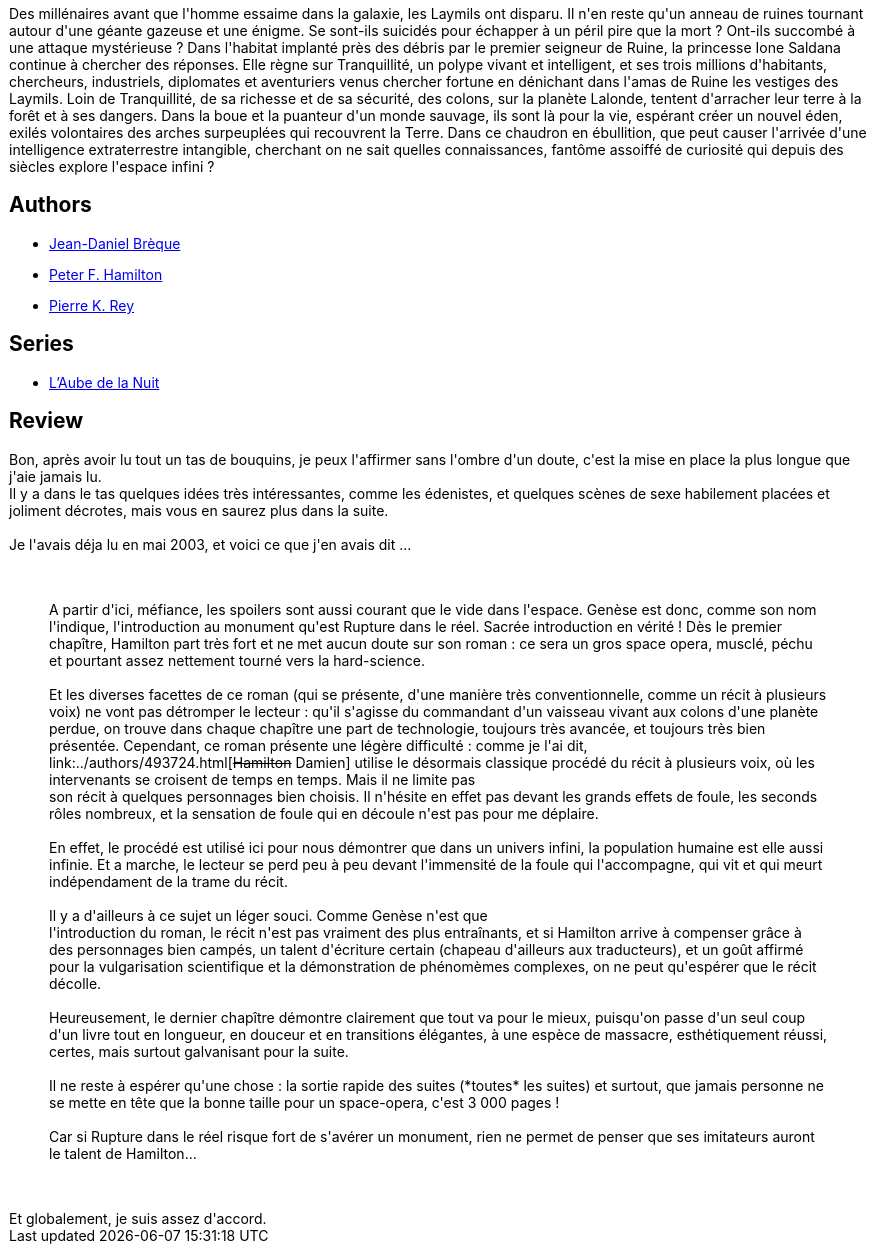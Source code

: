 :jbake-type: post
:jbake-status: published
:jbake-title: Rupture dans le réel I - Genèse
:jbake-tags:  rayon-imaginaire,_année_2008,_mois_juil.,_note_3,read,space-opera
:jbake-date: 2008-07-14
:jbake-depth: ../../
:jbake-uri: goodreads/books/9782266130257.adoc
:jbake-bigImage: https://s.gr-assets.com/assets/nophoto/book/111x148-bcc042a9c91a29c1d680899eff700a03.png
:jbake-smallImage: https://s.gr-assets.com/assets/nophoto/book/50x75-a91bf249278a81aabab721ef782c4a74.png
:jbake-source: https://www.goodreads.com/book/show/605302
:jbake-style: goodreads goodreads-book

++++
<div class="book-description">
Des millénaires avant que l'homme essaime dans la galaxie, les Laymils ont disparu. Il n'en reste qu'un anneau de ruines tournant autour d'une géante gazeuse et une énigme. Se sont-ils suicidés pour échapper à un péril pire que la mort ? Ont-ils succombé à une attaque mystérieuse ? Dans l'habitat implanté près des débris par le premier seigneur de Ruine, la princesse Ione Saldana continue à chercher des réponses. Elle règne sur Tranquillité, un polype vivant et intelligent, et ses trois millions d'habitants, chercheurs, industriels, diplomates et aventuriers venus chercher fortune en dénichant dans l'amas de Ruine les vestiges des Laymils. Loin de Tranquillité, de sa richesse et de sa sécurité, des colons, sur la planète Lalonde, tentent d'arracher leur terre à la forêt et à ses dangers. Dans la boue et la puanteur d'un monde sauvage, ils sont là pour la vie, espérant créer un nouvel éden, exilés volontaires des arches surpeuplées qui recouvrent la Terre. Dans ce chaudron en ébullition, que peut causer l'arrivée d'une intelligence extraterrestre intangible, cherchant on ne sait quelles connaissances, fantôme assoiffé de curiosité qui depuis des siècles explore l'espace infini ?
</div>
++++


## Authors
* link:../authors/7416.html[Jean-Daniel Brèque]
* link:../authors/25375.html[Peter F. Hamilton]
* link:../authors/328339.html[Pierre K. Rey]

## Series
* link:../series/L_Aube_de_la_Nuit.html[L'Aube de la Nuit]

## Review

++++
Bon, après avoir lu tout un tas de bouquins, je peux l'affirmer sans l'ombre d'un doute, c'est la mise en place la plus longue que j'aie jamais lu.<br/>Il y a dans le tas quelques idées très intéressantes, comme les édenistes, et quelques scènes de sexe habilement placées et joliment décrotes, mais vous en saurez plus dans la suite.<br/><br/>Je l'avais déja lu en mai 2003, et voici ce que j'en avais dit ...<br/><br/><blockquote><br/>A partir d'ici, méfiance, les spoilers sont aussi courant que le vide dans l'espace. Genèse est donc, comme son nom l'indique, l'introduction au monument qu'est Rupture dans le réel. Sacrée introduction en vérité ! Dès le premier chapître, Hamilton part très fort et ne met aucun doute sur son roman : ce sera un gros space opera, musclé, péchu et pourtant assez nettement tourné vers la hard-science. <br/><br/>Et les diverses facettes de ce roman (qui se présente, d'une manière très conventionnelle, comme un récit à plusieurs voix) ne vont pas détromper le lecteur : qu'il s'agisse du commandant d'un vaisseau vivant aux colons d'une planète perdue, on trouve dans chaque chapître une part de technologie, toujours très avancée, et toujours très bien présentée. Cependant, ce roman présente une légère difficulté : comme je l'ai dit, link:../authors/493724.html[<strike>Hamilton</strike> Damien] utilise le désormais classique procédé du récit à plusieurs voix, où les intervenants se croisent de temps en temps. Mais il ne limite pas <br/>son récit à quelques personnages bien choisis. Il n'hésite en effet pas devant les grands effets de foule, les seconds rôles nombreux, et la sensation de foule qui en découle n'est pas pour me déplaire. <br/><br/>En effet, le procédé est utilisé ici pour nous démontrer que dans un univers infini, la population humaine est elle aussi infinie. Et a marche, le lecteur se perd peu à peu devant l'immensité de la foule qui l'accompagne, qui vit et qui meurt indépendament de la trame du récit. <br/><br/>Il y a d'ailleurs à ce sujet un léger souci. Comme Genèse n'est que <br/>l'introduction du roman, le récit n'est pas vraiment des plus entraînants, et si Hamilton arrive à compenser grâce à des personnages bien campés, un talent d'écriture certain (chapeau d'ailleurs aux traducteurs), et un goût affirmé pour la vulgarisation scientifique et la démonstration de phénomèmes complexes, on ne peut qu'espérer que le récit décolle. <br/><br/>Heureusement, le dernier chapître démontre clairement que tout va pour le mieux, puisqu'on passe d'un seul coup d'un livre tout en longueur, en douceur et en transitions élégantes, à une espèce de massacre, esthétiquement réussi, certes, mais surtout galvanisant pour la suite. <br/><br/>Il ne reste à espérer qu'une chose : la sortie rapide des suites (*toutes* les suites) et surtout, que jamais personne ne se mette en tête que la bonne taille pour un space-opera, c'est 3 000 pages ! <br/><br/>Car si Rupture dans le réel risque fort de s'avérer un monument, rien ne permet de penser que ses imitateurs auront le talent de Hamilton...<br/></blockquote><br/><br/>Et globalement, je suis assez d'accord.
++++
